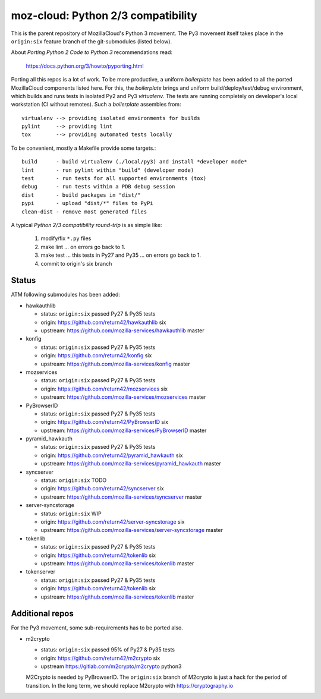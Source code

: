===================================
moz-cloud: Python 2/3 compatibility
===================================

This is the parent repository of MozillaCloud's Python 3 movement.  The Py3
movement itself takes place in the ``origin:six`` feature branch of the
git-submodules (listed below).

About *Porting Python 2 Code to Python 3* recommendations read:

  https://docs.python.org/3/howto/pyporting.html

Porting all this repos is a lot of work. To be more productive, a uniform
*boilerplate* has been added to all the ported MozillaCloud components listed
here. For this, the *boilerplate* brings and uniform build/deploy/test/debug
environment, which builds and runs tests in isolated Py2 and Py3
*virtualenv*. The tests are running completely on developer's local workstation
(CI without remotes). Such a *boilerplate* assembles from::

  virtualenv --> providing isolated environments for builds
  pylint     --> providing lint
  tox        --> providing automated tests locally

To be convenient, mostly a Makefile provide some targets.::

  build      - build virtualenv (./local/py3) and install *developer mode*
  lint       - run pylint within "build" (developer mode)
  test       - run tests for all supported environments (tox)
  debug      - run tests within a PDB debug session
  dist       - build packages in "dist/"
  pypi       - upload "dist/*" files to PyPi
  clean-dist - remove most generated files

A typical *Python 2/3 compatibility round-trip* is as simple like:

  1. modify/fix ``*.py`` files
  2. make lint ... on errors go back to 1.
  3. make test ... this tests in Py27 and Py35 ... on errors go back to 1.
  4. commit to origin's six branch


Status
======

ATM following submodules has been added:

* hawkauthlib

  - status:   ``origin:six`` passed Py27 & Py35 tests
  - origin:   https://github.com/return42/hawkauthlib  six
  - upstream: https://github.com/mozilla-services/hawkauthlib master

* konfig

  - status:   ``origin:six`` passed Py27 & Py35 tests
  - origin:   https://github.com/return42/konfig  six
  - upstream: https://github.com/mozilla-services/konfig  master

* mozservices

  - status:   ``origin:six`` passed Py27 & Py35 tests
  - origin:   https://github.com/return42/mozservices  six
  - upstream: https://github.com/mozilla-services/mozservices  master

* PyBrowserID

  - status:   ``origin:six`` passed Py27 & Py35 tests
  - origin:   https://github.com/return42/PyBrowserID  six
  - upstream: https://github.com/mozilla-services/PyBrowserID  master

* pyramid_hawkauth

  - status:   ``origin:six`` passed Py27 & Py35 tests
  - origin:   https://github.com/return42/pyramid_hawkauth  six
  - upstream: https://github.com/mozilla-services/pyramid_hawkauth  master

* syncserver

  - status:   ``origin:six`` TODO
  - origin:   https://github.com/return42/syncserver  six
  - upstream: https://github.com/mozilla-services/syncserver  master

* server-syncstorage

  - status:   ``origin:six`` WIP
  - origin:   https://github.com/return42/server-syncstorage  six
  - upstream: https://github.com/mozilla-services/server-syncstorage  master

* tokenlib

  - status:   ``origin:six`` passed Py27 & Py35 tests
  - origin:   https://github.com/return42/tokenlib  six
  - upstream: https://github.com/mozilla-services/tokenlib  master

* tokenserver

  - status:   ``origin:six`` passed Py27 & Py35 tests
  - origin:   https://github.com/return42/tokenlib  six
  - upstream: https://github.com/mozilla-services/tokenlib  master


Additional repos
================

For the Py3 movement, some sub-requirements has to be ported also.

* m2crypto

  - status:   ``origin:six`` passed 95% of Py27 & Py35 tests
  - origin:   https://github.com/return42/m2crypto six
  - upstream  https://gitlab.com/m2crypto/m2crypto python3

  M2Crypto is needed by PyBrowserID.  The ``origin:six`` branch of M2crypto is
  just a hack for the period of transition. In the long term, we should replace
  M2crypto with https://cryptography.io


